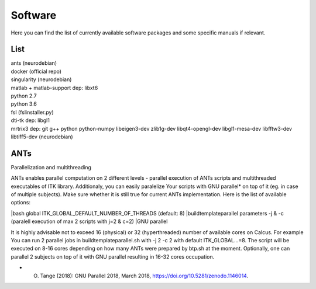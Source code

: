 Software
===========

Here you can find the list of currently available software packages and some specific manuals if relevant.

List
--------------------

| ants (neurodebian)
| docker (official repo)
| singularity (neurodebian)
| matlab + matlab-support dep: libxt6
| python 2.7
| python 3.6
| fsl (fslinstaller.py)
| dti-tk dep: libgl1
| mrtrix3 dep: git g++ python python-numpy libeigen3-dev zlib1g-dev libqt4-opengl-dev libgl1-mesa-dev libfftw3-dev libtiff5-dev (neurodebian)

ANTs
--------------------
Parallelization and multithreading

ANTs enables parallel computation on 2 different levels - parallel execution of ANTs scripts and multithreaded executables of ITK library. Additionaly, you can easily paralelize Your scripts with GNU parallel* on top of it (eg. in case of multiple subjects). Make sure whether it is still true for current ANTs implementation. Here is the list of available options:

|bash global ITK_GLOBAL_DEFAULT_NUMBER_OF_THREADS (default: 8)
|buildtemplateparallel parameters -j & -c (paralell execution of max 2 scripts with j=2 & c=2)
|GNU parallel

It is highly advisable not to exceed 16 (physical) or 32 (hyperthreaded) number of available cores on Calcus. For example You can run 2 parallel jobs in buildtemplateparallel.sh with -j 2 -c 2 with default ITK_GLOBAL...=8. The script will be executed on 8-16 cores depending on how many ANTs were prepared by btp.sh at the moment. Optionally, one can parallel 2 subjects on top of it with GNU parallel resulting in 16-32 cores occupation.

* O. Tange (2018): GNU Parallel 2018, March 2018, https://doi.org/10.5281/zenodo.1146014.
